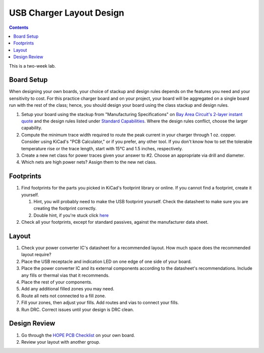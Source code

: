 =========================
USB Charger Layout Design
=========================

.. contents::

This is a two-week lab.

Board Setup
===========
When designing your own boards, your choice of stackup and design rules
depends on the features you need and your sensitivity to cost. For this
practice charger board and on your project, your board will be aggregated on a
single board run with the rest of the class; hence, you should design your
board using the class stackup and design rules.

1. Setup your board using the stackup from "Manufacturing Specifications" on
   `Bay Area Circuit's 2-layer instant quote
   <https://store.bayareacircuits.com/2-layer-instant-quote/>`_ and the design
   rules listed under `Standard Capabilities
   <https://bayareacircuits.com/capabilities/>`_. Where the design rules
   conflict, choose the larger capability.

#. Compute the minimum trace width required to route the peak current in your
   charger through 1 oz. copper. Consider using KiCad's "PCB Calculator," or
   if you prefer, any other tool. If you don't know how to set the tolerable
   temperature rise or the trace length, start with 15°C and 1.5 inches,
   respectively.

#. Create a new net class for power traces given your answer to #2. Choose an
   appropriate via drill and diameter.

#. Which nets are high power nets? Assign them to the new net class.


Footprints
==========
1. Find footprints for the parts you picked in KiCad's footprint library or
   online. If you cannot find a footprint, create it yourself.

   #. Hint, you will probably need to make the USB footprint yourself. Check
      the datasheet to make sure you are creating the footprint correctly.  
   #. Double hint, if you're stuck click `here <http://kicadhowto.wikidot.com/mcf1foot1>`_
 
#. Check all your footprints, except for standard passives, against the
   manufacturer data sheet.


Layout
======
1. Check your power converter IC's datasheet for a recommended layout. How
   much space does the recommended layout require?

#. Place the USB receptacle and indication LED on one edge of one side of your
   board.

#. Place the power converter IC and its external components according to the
   datasheet's recommendations. Include any fills or thermal vias that it
   recommends.

#. Place the rest of your components.

#. Add any additional filled zones you may need.

#. Route all nets not connected to a fill zone.

#. Fill your zones, then adjust your fills. Add routes and vias to connect
   your fills.

#. Run DRC. Correct issues until your design is DRC clean.


Design Review
=============
#. Go through the `HOPE PCB Checklist <../../checklist.html>`_ on your own
   board.

#. Review your layout with another group.
